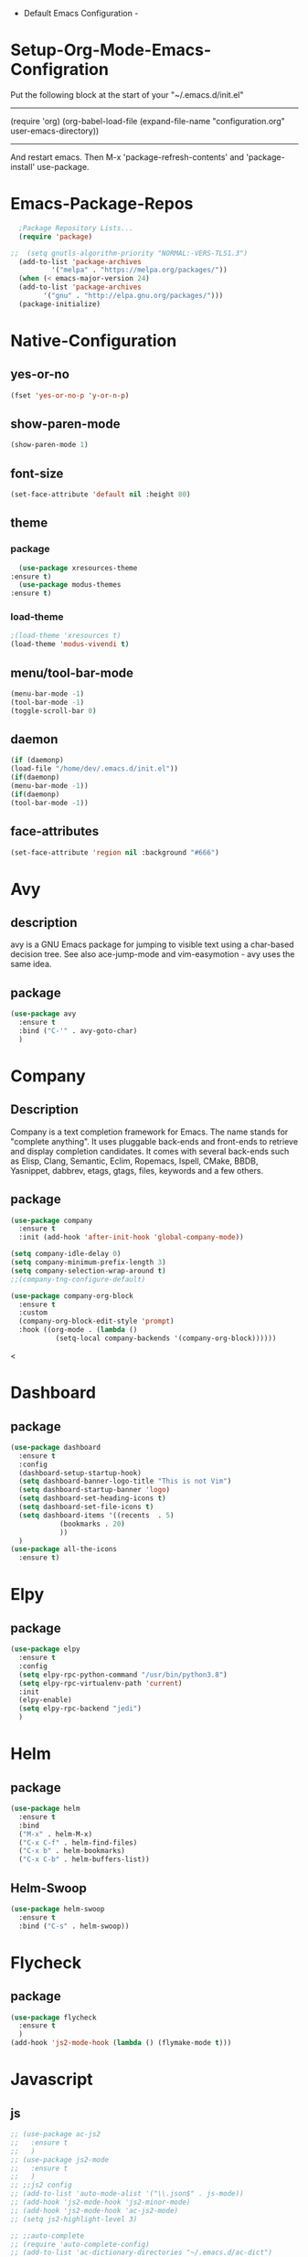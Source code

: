 
 - Default Emacs Configuration -

* Setup-Org-Mode-Emacs-Configration

Put the following block at the start of your
                        "~/.emacs.d/init.el"
----------------------------------------------------
(require 'org)
(org-babel-load-file
 (expand-file-name "configuration.org"
                    user-emacs-directory))
----------------------------------------------------
And restart emacs.
Then M-x 'package-refresh-contents' and 'package-install' use-package.

* Emacs-Package-Repos
  #+BEGIN_SRC emacs-lisp
  ;Package Repository Lists...
  (require 'package)

;;  (setq gnutls-algorithm-priority "NORMAL:-VERS-TLS1.3")
  (add-to-list 'package-archives
          '("melpa" . "https://melpa.org/packages/"))
  (when (< emacs-major-version 24)
  (add-to-list 'package-archives
        '("gnu" . "http://elpa.gnu.org/packages/")))
  (package-initialize)
  
  #+END_SRC

* Native-Configuration
** yes-or-no
   #+BEGIN_SRC emacs-lisp
     (fset 'yes-or-no-p 'y-or-n-p)
   #+END_SRC
** show-paren-mode
   #+BEGIN_SRC emacs-lisp
     (show-paren-mode 1)
   #+END_SRC

** font-size
   #+BEGIN_SRC emacs-lisp
     (set-face-attribute 'default nil :height 80)
   #+END_SRC
   
** theme
*** package
    #+BEGIN_SRC emacs-lisp
      (use-package xresources-theme
	:ensure t)
      (use-package modus-themes
	:ensure t)
    #+END_SRC
    
*** load-theme
   #+BEGIN_SRC emacs-lisp
     ;(load-theme 'xresources t)
     (load-theme 'modus-vivendi t)
   #+END_SRC

** menu/tool-bar-mode
   #+BEGIN_SRC emacs-lisp
     (menu-bar-mode -1)
     (tool-bar-mode -1)
     (toggle-scroll-bar 0)
   #+END_SRC

** daemon
   #+BEGIN_SRC emacs-lisp
     (if (daemonp)
	 (load-file "/home/dev/.emacs.d/init.el"))
     (if(daemonp)
	 (menu-bar-mode -1))
     (if(daemonp)
	 (tool-bar-mode -1))
   #+END_SRC

** face-attributes
   #+BEGIN_SRC emacs-lisp
   (set-face-attribute 'region nil :background "#666")
   #+END_SRC



* Avy
** description
   avy is a GNU Emacs package for jumping to visible text using a
   char-based decision tree. See also ace-jump-mode and
   vim-easymotion - avy uses the same idea.

** package
   #+BEGIN_SRC emacs-lisp
     (use-package avy
       :ensure t
       :bind ("C-'" . avy-goto-char)
       )
   #+END_SRC

* Company
** Description
   Company is a text completion framework for Emacs. The name stands
   for "complete anything". It uses pluggable back-ends and front-ends
   to retrieve and display completion candidates.  It comes with
   several back-ends such as Elisp, Clang, Semantic, Eclim, Ropemacs,
   Ispell, CMake, BBDB, Yasnippet, dabbrev, etags, gtags, files,
   keywords and a few others.

** package
   #+BEGIN_SRC emacs-lisp
     (use-package company
       :ensure t
       :init (add-hook 'after-init-hook 'global-company-mode))

     (setq company-idle-delay 0)
     (setq company-minimum-prefix-length 3)
     (setq company-selection-wrap-around t)
     ;;(company-tng-configure-default)

     (use-package company-org-block
       :ensure t
       :custom
       (company-org-block-edit-style 'prompt)
       :hook ((org-mode . (lambda ()
			    (setq-local company-backends '(company-org-block))))))

#+END_SRC
   <
* Dashboard
** package
   #+BEGIN_SRC emacs-lisp
     (use-package dashboard
       :ensure t
       :config
       (dashboard-setup-startup-hook)
       (setq dashboard-banner-logo-title "This is not Vim")
       (setq dashboard-startup-banner 'logo)
       (setq dashboard-set-heading-icons t)
       (setq dashboard-set-file-icons t)
       (setq dashboard-items '((recents  . 5)
			     (bookmarks . 20)
			     ))
       )
     (use-package all-the-icons
       :ensure t)
   #+END_SRC

* Elpy
** package
   #+BEGIN_SRC emacs-lisp
     (use-package elpy
       :ensure t
       :config
       (setq elpy-rpc-python-command "/usr/bin/python3.8")
       (setq elpy-rpc-virtualenv-path 'current)
       :init
       (elpy-enable)
       (setq elpy-rpc-backend "jedi")
       )
   #+END_SRC

* Helm
** package
   #+BEGIN_SRC emacs-lisp
     (use-package helm
       :ensure t
       :bind
       ("M-x" . helm-M-x)
       ("C-x C-f" . helm-find-files)
       ("C-x b" . helm-bookmarks)
       ("C-x C-b" . helm-buffers-list))
   #+END_SRC
** Helm-Swoop
   #+BEGIN_SRC emacs-lisp
     (use-package helm-swoop
       :ensure t
       :bind ("C-s" . helm-swoop))
   #+END_SRC

* Flycheck
** package
   #+BEGIN_SRC emacs-lisp
     (use-package flycheck
       :ensure t
       )
     (add-hook 'js2-mode-hook (lambda () (flymake-mode t)))
   #+END_SRC

* Javascript
** js
   #+BEGIN_SRC emacs-lisp
     ;; (use-package ac-js2
     ;;   :ensure t
     ;;   )
     ;; (use-package js2-mode
     ;;   :ensure t
     ;;   )
     ;; ;;js2 config 
     ;; (add-to-list 'auto-mode-alist '("\\.json$" . js-mode))
     ;; (add-hook 'js2-mode-hook 'js2-minor-mode)
     ;; (add-hook 'js2-mode-hook 'ac-js2-mode)
     ;; (setq js2-highlight-level 3)

     ;; ;;auto-complete
     ;; (require 'auto-complete-config)
     ;; (add-to-list 'ac-dictionary-directories "~/.emacs.d/ac-dict")
     ;; (ac-config-default)
     ;; (ac-set-trigger-key "TAB")
     ;; (ac-set-trigger-key "<tab>")

   #+END_SRC

* Jedi
** package
   #+BEGIN_SRC emacs-lisp
   (use-package jedi
     :ensure t
     :config 
     (setq python-environment-directory "~/.emacs.d/.python-environments")
     :init
     ;;(add-hook 'python-mode-hook 'jedi:setup)
     (setq jedi:complete-on-dot t))
   #+END_SRC

* Ledger
** package
   #+BEGIN_SRC emacs-lisp
   (use-package ledger-mode
   :ensure t)
   
   #+END_SRC
   
* Org
** package
  #+BEGIN_SRC emacs-lisp
    (use-package org-bullets
      :ensure t
      :config (require 'org-bullets)
      :init
      (add-hook 'org-mode-hook 'org-bullets-mode)
      )

    (org-babel-do-load-languages
     'org-babel-load-languages
     '((lisp . t)))

    (add-to-list 'org-structure-template-alist '("lisp" "#+BEGIN_SRC lisp\n\n#+END_SRC"))
  #+END_SRC
  
* Paredit
** package
   #+BEGIN_SRC emacs-lisp
     (use-package paredit
       :ensure t)

     (defun my-paredit-nonlisp ()
       "Turn on paredit mode for non-lisps"
       (interactive)
       (set (make-local-variable 'paredit-space-for-delimeter-predicates)
	    '((lambda (endp delimiter) null)))
       (paredit-mode ))

     ;;(add-hook 'js-mode-hook 'my-paredit-nonlisp) ;use with the above function
     ;;(add-hook 'js-mode-hook 'esk-paredit-nonlisp) ;for emacs starter kit

     ;; (define-key js-mode-map "{" 'paredit-open-curly)
     ;; (define-key js-mode-map "}" 'paredit-close-curly-and-newline)
   #+END_SRC

* Projectile
** description
   Projectile is a project interaction library for Emacs. Its goal is
   to provide a nice set of features operating on a project level
   without introducing external dependencies. For instance - finding
   project files is done in pure Emacs Lisp without the use of GNU
   find.

   Projectile also tries to be practical - if some external tools
   could speed up some task substantially and the tools are available,
   Projectile will leverage them.

   This library provides easy project management and navigation. The
   concept of a project is pretty basic - just a folder containing
   special file. Currently git, mercurial and bazaar repos are
   considered projects by default. If you want to mark a folder
   manually as a project just create an empty .projectile file in it.
   
   Some of projectile’s features:

    jump to a file in project
    jump to a project buffer
    kill all project buffers
    replace in project
    multi-occur in project buffers
    grep in project
    regenerate project etags
    visit project in dired
    run make in a project with a single key chord

** depends-on
   it’s recommended to install the following command-line tools:

    fd (a super-fast alternative to find)

    ag (a.k.a. the_silver_searcher,
    a powerful alternative to grep) or rg (a.k.a. ripgrep)

    Projectile will make use of them automatically when available,
    and fallback to the standard Unix tools otherwise.

** package
   #+BEGIN_SRC emacs-lisp
     (use-package projectile
       :ensure t
       :init
       (projectile-mode +1)
       :bind (:map projectile-mode-map
		   ;("s-p" . projectile-command-map) ;; Super??
		   ("C-c p" . helm-projectile)))

     (use-package helm-projectile
       :ensure t)
     (helm-projectile-on)
     (setq projectile-project-search-path '("~/developement"))
   #+END_SRC

* Rainbow
** package
   #+BEGIN_SRC emacs-lisp
     (use-package rainbow-mode
       :ensure t
       )
     ;GLOBALIZE rainbow-mode
     (define-globalized-minor-mode my-global-rainbow-mode rainbow-mode
       (lambda () (rainbow-mode 1)))

     (my-global-rainbow-mode 1)
   #+END_SRC

* TRAMP
** package
  #+BEGIN_SRC emacs-lisp
    (setq tramp-default-method "ssh")
    (setq tramp-terminal-type "dumb")
  #+END_SRC

* Which-Key
** package
   #+BEGIN_SRC emacs-lisp
     (use-package which-key
       :ensure t
       :init (which-key-mode)
       )
   #+END_SRC

* Yasnippet
** package
  #+BEGIN_SRC emacs-lisp
    (use-package yasnippet
      :ensure t)
    (use-package yasnippet-snippets
      :ensure t
      :config (yas-global-mode)
      )
  #+END_SRC
  
* lsp-mode
** description
   
   [[https://emacs-lsp.github.io/lsp-mode/page/installation/][LSP-guide]]
   Client for Language Server Protocol (v3.14). lsp-mode aims to
   provide IDE-like experience by providing optional integration with
   the most popular Emacs packages like company, flycheck and
   projectile.

   Non-blocking asynchronous calls Real-time Diagnostics/linting via
   flycheck (recommended) or flymake when Emacs > 26 (requires
   flymake>=1.0.5) Code completion - company-capf / completion-at-point
   (note that company-lsp is no longer supported).  Hovers - using lsp-ui
   Code actions - via lsp-execute-code-action, modeline (recommended) or
   lsp-ui sideline.  Code outline - using builtin imenu or helm-imenu
   Code navigation - using builtin xref, lsp-treemacs tree views or
   lsp-ui peek functions.  Code lens Symbol highlights Formatting Project
   errors on modeline Debugger - dap-mode Breadcrumb on headerline Helm
   integration - helm-lsp Ivy integration - lsp-ivy Consult integration -
   consult-lsp Treemacs integration - lsp-treemacs Semantic tokens as
   defined by LSP 3.16 (compatible language servers include recent
   development builds of clangd and rust-analyzer) which-key integration
   for better discovery iedit dired ido Presentations/demos# System
   Crafters channel Emacs IDE Videos skybert's emacsconf presentation
   (Java) thatwist's ScalaUA Conference presentation (Scala) See also#
   lsp-docker - provide docker image with preconfigured language servers
   with corresponding emacs configuration.  company-box - company
   frontend with icons.  dap-mode - Debugger integration for lsp-mode.
   eglot - An alternative minimal LSP implementation.  which-key - Emacs
   package that displays available keybindings in popup projectile -
   Project Interaction Library for Emacs emacs-tree-sitter - Faster,
   fine-grained code highlighting via tree-sitter.  gccemacs - modified
   Emacs capable of compiling and running Emacs Lisp as native code.

** package
   #+BEGIN_SRC emacs-lisp
     (use-package lsp-mode
       :ensure t
       :init
       (setq lsp-keymap-prefix "C-c l")
       :hook ((js-mode . lsp-deferred)
	      (lsp-mode . lsp-enable-which-key-integration))
       :commands lsp)

     ;; optionally
     (use-package lsp-ui :commands lsp-ui-mode)
     ;; if you are helm user
     (use-package helm-lsp :commands helm-lsp-workspace-symbol)
     ;; if you are ivy user
     ;;(use-package lsp-ivy :commands lsp-ivy-workspace-symbol)
     ;;se-package lsp-treemacs :commands lsp-treemacs-errors-list)
   #+END_SRC
* TESTING

